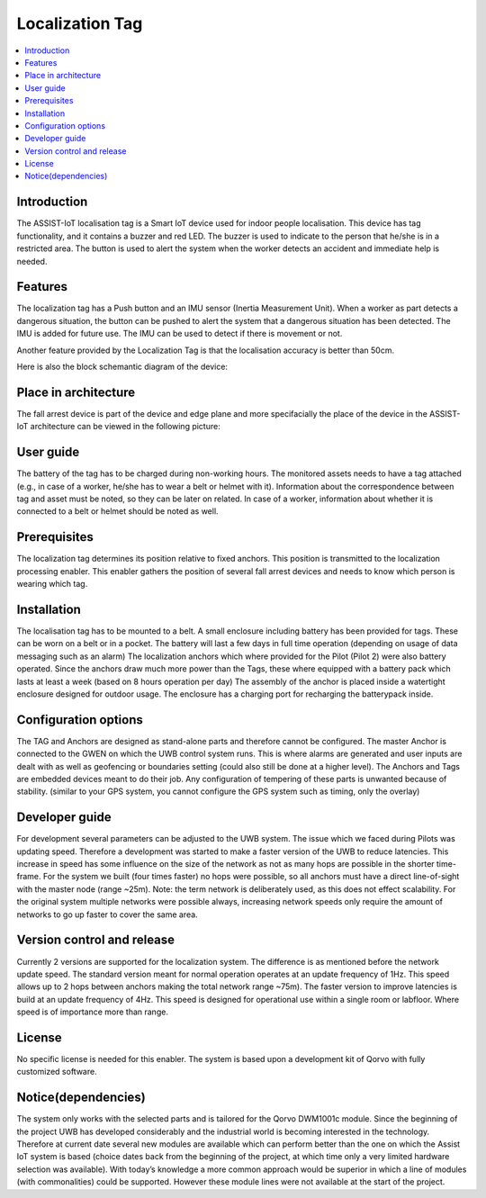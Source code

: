 .. _localization_tag:

################
Localization Tag
################

.. contents::
  :local:
  :depth: 1

************
Introduction
************
The ASSIST-IoT localisation tag is a Smart IoT device used for indoor people localisation. This device has tag functionality, and it contains a buzzer and red LED. The buzzer is used to indicate to the person that he/she is in a restricted area. The button is used to alert the system when the worker detects an accident and immediate help is needed.

********
Features
********
The localization tag has a Push button and an IMU sensor (Inertia Measurement Unit). When a worker as part detects a dangerous situation, the button can be pushed to alert the system that a dangerous situation has been detected. The IMU is added for future use. The IMU can be used to detect if there is movement or not. 

Another feature provided by the Localization Tag is that the localisation accuracy is better than 50cm.

Here is also the block schemantic diagram of the device:

.. image:: tag.png

*********************
Place in architecture
*********************
The fall arrest device is part of the device and edge plane and more specifacially the place of the device in the ASSIST-IoT architecture can be viewed in the following picture:

.. image:: place_in_architecture.png

**********
User guide
**********
The battery of the tag has to be charged during non-working hours.
The monitored assets needs to have a tag attached (e.g., in case of a worker, he/she has to wear a belt or helmet with it).
Information about the correspondence between tag and asset must be noted, so they can be later on related. In case of a worker, information about whether it is connected to a belt or helmet should be noted as well.

*************
Prerequisites
*************
The localization tag determines its position relative to fixed anchors. This position is transmitted to the localization processing enabler. This enabler gathers the position of several fall arrest devices and needs to know which person is wearing which tag.

************
Installation
************
The localisation tag has to be mounted to a belt. A small enclosure including battery has been provided for tags. These can be worn on a belt or in a pocket. The battery will last a few days in full time operation (depending on usage of data messaging such as an alarm)
The localization anchors which where provided for the Pilot (Pilot 2) were also battery operated. Since the anchors draw much more power than the Tags, these where equipped with a battery pack which lasts at least a week (based on 8 hours operation per day) The assembly of the anchor is placed inside a watertight enclosure designed for outdoor usage. The enclosure has a charging port for recharging the batterypack inside.

*********************
Configuration options
*********************
The TAG and Anchors are designed as stand-alone parts and therefore cannot be configured. The master Anchor is connected to the GWEN on which the UWB control system runs. This is where alarms are generated and user inputs are dealt with as well as geofencing or boundaries setting (could also still be done at a higher level).
The Anchors and Tags are embedded devices meant to do their job. Any configuration of tempering of these parts is unwanted because of stability. (similar to your GPS system, you cannot configure the GPS system such as timing, only the overlay)


***************
Developer guide
***************
For development several parameters can be adjusted to the UWB system. The issue which we faced during Pilots was updating speed. Therefore a development was started to make a faster version of the UWB to reduce latencies. This increase in speed has some influence on the size of the network as not as many hops are possible in the shorter time-frame. For the system we built (four times faster) no hops were possible, so all anchors must have a direct line-of-sight with the master node (range ~25m).
Note: the term network is deliberately used, as this does not effect scalability. For the original system multiple networks were possible always, increasing network speeds only require the amount of networks to go up faster to cover the same area.

***************************
Version control and release
***************************
Currently 2 versions are supported for the localization system. The difference is as mentioned before the network update speed. The standard version meant for normal operation operates at an update frequency of 1Hz. This speed allows up to 2 hops between anchors making the total network range ~75m).
The faster version to improve latencies is build at an update frequency of 4Hz. This speed is designed for operational use within a single room or labfloor. Where speed is of importance more than range. 

*******
License
*******
No specific license is needed for this enabler. The system is based upon a development kit of Qorvo with fully customized software. 

********************
Notice(dependencies)
********************
The system only works with the selected parts and is tailored for the Qorvo DWM1001c module. Since the beginning of the project UWB has developed considerably and the industrial world is becoming interested in the technology. Therefore at current date several new modules are available which can perform better than the one on which the Assist IoT system is based (choice dates back from the beginning of the project, at which time only a very limited hardware selection was available). With today’s knowledge a more common approach would be superior in which a line of modules (with commonalities) could be supported. However these module lines were not available at the start of the project.
